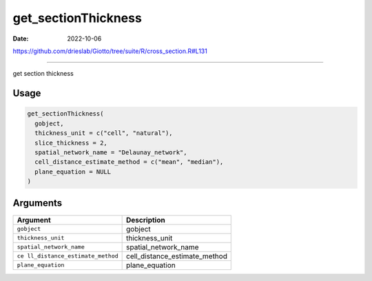 ====================
get_sectionThickness
====================

:Date: 2022-10-06

https://github.com/drieslab/Giotto/tree/suite/R/cross_section.R#L131

===========

get section thickness

Usage
=====

.. code:: r

   get_sectionThickness(
     gobject,
     thickness_unit = c("cell", "natural"),
     slice_thickness = 2,
     spatial_network_name = "Delaunay_network",
     cell_distance_estimate_method = c("mean", "median"),
     plane_equation = NULL
   )

Arguments
=========

+-------------------------------+--------------------------------------+
| Argument                      | Description                          |
+===============================+======================================+
| ``gobject``                   | gobject                              |
+-------------------------------+--------------------------------------+
| ``thickness_unit``            | thickness_unit                       |
+-------------------------------+--------------------------------------+
| ``spatial_network_name``      | spatial_network_name                 |
+-------------------------------+--------------------------------------+
| ``ce                          | cell_distance_estimate_method        |
| ll_distance_estimate_method`` |                                      |
+-------------------------------+--------------------------------------+
| ``plane_equation``            | plane_equation                       |
+-------------------------------+--------------------------------------+
